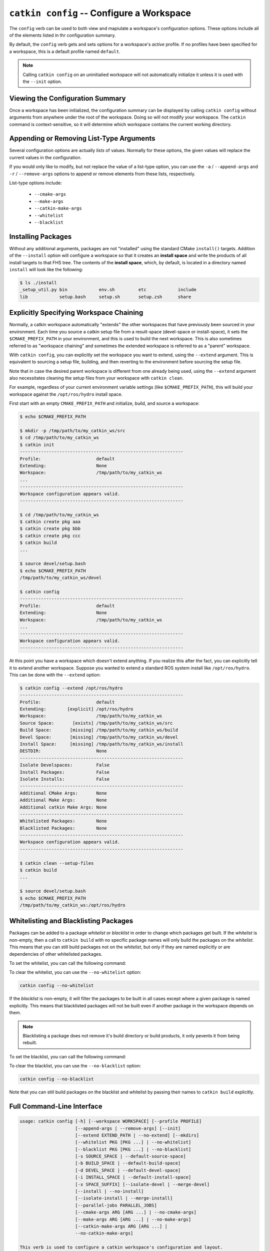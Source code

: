 ``catkin config`` -- Configure a Workspace
==========================================

The ``config`` verb can be used to both view and mapiulate a workspace's
configuration options. These options include all of the elements listed in thr
configuration summary.

By default, the ``config`` verb gets and sets options for a workspace's
*active* profile. If no profiles have been specified for a workspace, this is a
default profile named ``default``.

.. note::

  Calling ``catkin config`` on an uninitialied workspace will not automatically
  initialize it unless it is used with the ``--init`` option.

Viewing the Configuration Summary
^^^^^^^^^^^^^^^^^^^^^^^^^^^^^^^^^

Once a workspace has been initialized, the configuration summary can be
displayed by calling ``catkin config`` without arguments from anywhere under
the root of the workspace. Doing so will not modify your workspace. The
``catkin`` command is context-sensitive, so it will determine which workspace
contains the current working directory.

Appending or Removing List-Type Arguments
^^^^^^^^^^^^^^^^^^^^^^^^^^^^^^^^^^^^^^^^^

Several configuration options are actually *lists* of values. Normally for
these options, the given values will replace the current values in the
configuration.

If you would only like to modify, but not replace the value of a list-type
option, you can use the ``-a`` / ``--append-args`` and ``-r`` /
``--remove-args`` options to append or remove elements from these lists,
respectively.

List-type options include:

 - ``--cmake-args``
 - ``--make-args``
 - ``--catkin-make-args``
 - ``--whitelist``
 - ``--blacklist``

Installing Packages
^^^^^^^^^^^^^^^^^^^

Without any additional arguments, packages are not "installed" using the
standard CMake ``install()`` targets.  Addition of the ``--install`` option
will configure a workspace so that it creates an **install space** and write
the products of all install targets to that FHS tree. The contents of the
**install space**, which, by default, is located in a directory named
``install`` will look like the following:

.. code-block:: none

    $ ls ./install
    _setup_util.py bin            env.sh         etc            include
    lib            setup.bash     setup.sh       setup.zsh      share

Explicitly Specifying Workspace Chaining
^^^^^^^^^^^^^^^^^^^^^^^^^^^^^^^^^^^^^^^^

Normally, a catkin workspace automatically "extends" the other workspaces that
have previously been sourced in your environment. Each time you source a catkin
setup file from a result-space (devel-space or install-space), it sets the
``$CMAKE_PREFIX_PATH`` in your environment, and this is used to build the next
workspace. This is also sometimes referred to as "workspace chaining" and
sometimes the extended workspace is referred to as a "parent" workspace.

With ``catkin config``, you can explicitly set the workspace you want to extend,
using the ``--extend`` argument. This is equivalent to sourcing a setup file,
building, and then reverting to the environment before sourcing the setup file.

Note that in case the desired parent workspace is different from one already
being used, using the ``--extend`` argument also necessitates cleaning the
setup files from your workspace with ``catkin clean``.

For example, regardless of your current environment variable settings (like
``$CMAKE_PREFIX_PATH``), this will build your workspace against the
``/opt/ros/hydro`` install space.

First start with an empty ``CMAKE_PREFIX_PATH`` and initialize, build, and
source a workspace:

.. code-block:: bash

    $ echo $CMAKE_PREFIX_PATH

    $ mkdir -p /tmp/path/to/my_catkin_ws/src
    $ cd /tmp/path/to/my_catkin_ws
    $ catkin init
    --------------------------------------------------------------
    Profile:                     default
    Extending:                   None
    Workspace:                   /tmp/path/to/my_catkin_ws
    ...
    --------------------------------------------------------------
    Workspace configuration appears valid.
    --------------------------------------------------------------

    $ cd /tmp/path/to/my_catkin_ws
    $ catkin create pkg aaa
    $ catkin create pkg bbb
    $ catkin create pkg ccc
    $ catkin build
    ...

    $ source devel/setup.bash
    $ echo $CMAKE_PREFIX_PATH
    /tmp/path/to/my_catkin_ws/devel

    $ catkin config
    --------------------------------------------------------------
    Profile:                     default
    Extending:                   None
    Workspace:                   /tmp/path/to/my_catkin_ws
    ...
    --------------------------------------------------------------
    Workspace configuration appears valid.
    --------------------------------------------------------------

At this point you have a workspace which doesn't extend anything. If you
realize this after the fact, you can explicitly tell it to extend another
workspace. Suppose you wanted to extend a standard ROS system install like
``/opt/ros/hydro``. This can be done with the ``--extend`` option:

.. code-block:: bash


    $ catkin config --extend /opt/ros/hydro
    --------------------------------------------------------------
    Profile:                     default
    Extending:        [explicit] /opt/ros/hydro
    Workspace:                   /tmp/path/to/my_catkin_ws
    Source Space:       [exists] /tmp/path/to/my_catkin_ws/src
    Build Space:       [missing] /tmp/path/to/my_catkin_ws/build
    Devel Space:       [missing] /tmp/path/to/my_catkin_ws/devel
    Install Space:     [missing] /tmp/path/to/my_catkin_ws/install
    DESTDIR:                     None
    --------------------------------------------------------------
    Isolate Develspaces:         False
    Install Packages:            False
    Isolate Installs:            False
    --------------------------------------------------------------
    Additional CMake Args:       None
    Additional Make Args:        None
    Additional catkin Make Args: None
    --------------------------------------------------------------
    Whitelisted Packages:        None
    Blacklisted Packages:        None
    --------------------------------------------------------------
    Workspace configuration appears valid.
    --------------------------------------------------------------

    $ catkin clean --setup-files
    $ catkin build
    ...

    $ source devel/setup.bash
    $ echo $CMAKE_PREFIX_PATH
    /tmp/path/to/my_catkin_ws:/opt/ros/hydro


Whitelisting and Blacklisting Packages
^^^^^^^^^^^^^^^^^^^^^^^^^^^^^^^^^^^^^^

Packages can be added to a package *whitelist* or *blacklist* in order to
change which packages get built. If the *whitelist*  is non-empty, then a call
to ``catkin build`` with no specific package names will only build the packages
on the *whitelist*. This means that you can still build packages not on the
*whitelist*, but only if they are named explicitly or are dependencies of other
whitelisted packages.

To set the whitelist, you can call the following command:

.. code-black:: text

    catkin config --whitelist foo bar

To clear the whitelist, you can use the ``--no-whitelist`` option:

.. code-block:: text

    catkin config --no-whitelist

If the *blacklist* is non-empty, it will filter the packages to be built in all
cases except where a given package is named explicitly. This means that blacklisted
packages will not be built even if another package in the workspace depends on them.

.. note::

    Blacklisting a package does not remove it's build directory or build
    products, it only pevents it from being rebuilt.

To set the blacklist, you can call the following command:

.. code-black:: text

    catkin config --blacklist baz

To clear the blacklist, you can use the ``--no-blacklist`` option:

.. code-block:: text

    catkin config --no-blacklist

Note that you can still build packages on the blacklist and whitelist by
passing their names to ``catkin build`` explicitly.

Full Command-Line Interface
^^^^^^^^^^^^^^^^^^^^^^^^^^^

.. code-block:: text

    usage: catkin config [-h] [--workspace WORKSPACE] [--profile PROFILE]
                         [--append-args | --remove-args] [--init]
                         [--extend EXTEND_PATH | --no-extend] [--mkdirs]
                         [--whitelist PKG [PKG ...] | --no-whitelist]
                         [--blacklist PKG [PKG ...] | --no-blacklist]
                         [-s SOURCE_SPACE | --default-source-space]
                         [-b BUILD_SPACE | --default-build-space]
                         [-d DEVEL_SPACE | --default-devel-space]
                         [-i INSTALL_SPACE | --default-install-space]
                         [-x SPACE_SUFFIX] [--isolate-devel | --merge-devel]
                         [--install | --no-install]
                         [--isolate-install | --merge-install]
                         [--parallel-jobs PARALLEL_JOBS]
                         [--cmake-args ARG [ARG ...] | --no-cmake-args]
                         [--make-args ARG [ARG ...] | --no-make-args]
                         [--catkin-make-args ARG [ARG ...] |
                         --no-catkin-make-args]

    This verb is used to configure a catkin workspace's configuration and layout.
    Calling `catkin config` with no arguments will display the current config and
    affect no changes if a config already exists for the current workspace and
    profile.

    optional arguments:
      -h, --help            show this help message and exit
      --workspace WORKSPACE, -w WORKSPACE
                            The path to the catkin_tools workspace or a directory
                            contained within it (default: ".")
      --profile PROFILE     The name of a config profile to use (default: active
                            profile)

    Behavior:
      Options affecting argument handling.

      --append-args, -a     For list-type arguments, append elements.
      --remove-args, -r     For list-type arguments, remove elements.

    Workspace Context:
      Options affecting the context of the workspace.

      --init                Initialize a workspace if it does not yet exist.
      --extend EXTEND_PATH, -e EXTEND_PATH
                            Explicitly extend the result-space of another catkin
                            workspace, overriding the value of $CMAKE_PREFIX_PATH.
      --no-extend           Un-set the explicit extension of another workspace as
                            set by --extend.
      --mkdirs              Create directories required by the configuration (e.g.
                            source space) if they do not already exist.

    Package Build Defaults:
      Packages to include or exclude from default build behavior.

      --whitelist PKG [PKG ...]
                            Set the packages on the whitelist. If the whitelist is
                            non-empty, only the packages on the whitelist are
                            built with a bare call to `catkin build`.
      --no-whitelist        Clear all packages from the whitelist.
      --blacklist PKG [PKG ...]
                            Set the packages on the blacklist. Packages on the
                            blacklist are not built with a bare call to `catkin
                            build`.
      --no-blacklist        Clear all packages from the blacklist.

    Spaces:
      Location of parts of the catkin workspace.

      -s SOURCE_SPACE, --source-space SOURCE_SPACE
                            The path to the source space.
      --default-source-space
                            Use the default path to the source space ("src")
      -b BUILD_SPACE, --build-space BUILD_SPACE
                            The path to the build space.
      --default-build-space
                            Use the default path to the build space ("build")
      -d DEVEL_SPACE, --devel-space DEVEL_SPACE
                            Sets the target devel space
      --default-devel-space
                            Sets the default target devel space ("devel")
      -i INSTALL_SPACE, --install-space INSTALL_SPACE
                            Sets the target install space
      --default-install-space
                            Sets the default target install space ("install")
      -x SPACE_SUFFIX, --space-suffix SPACE_SUFFIX
                            Suffix for build, devel, and install space if they are
                            not otherwise explicitly set.

    Devel Space:
      Options for configuring the structure of the devel space.

      --isolate-devel       Build products from each catkin package into isolated
                            devel spaces.
      --merge-devel         Build products from each catkin package into a single
                            merged devel spaces.

    Install Space:
      Options for configuring the structure of the install space.

      --install             Causes each package to be installed to the install
                            space.
      --no-install          Disables installing each package into the install
                            space.
      --isolate-install     Install each catkin package into a separate install
                            space.
      --merge-install       Install each catkin package into a single merged
                            install space.

    Build Options:
      Options for configuring the way packages are built.

      --parallel-jobs PARALLEL_JOBS, --parallel PARALLEL_JOBS, -p PARALLEL_JOBS
                            Maximum number of packages which could be built in
                            parallel (default is cpu count)
      --cmake-args ARG [ARG ...]
                            Arbitrary arguments which are passes to CMake. It must
                            be passed after other arguments since it collects all
                            following options.
      --no-cmake-args       Pass no additional arguments to CMake.
      --make-args ARG [ARG ...]
                            Arbitrary arguments which are passes to make.It must
                            be passed after other arguments since it collects all
                            following options.
      --no-make-args        Pass no additional arguments to make (does not affect
                            --catkin-make-args).
      --catkin-make-args ARG [ARG ...]
                            Arbitrary arguments which are passes to make but only
                            for catkin packages.It must be passed after other
                            arguments since it collects all following options.
      --no-catkin-make-args
                            Pass no additional arguments to make for catkin
                            packages (does not affect --make-args).

